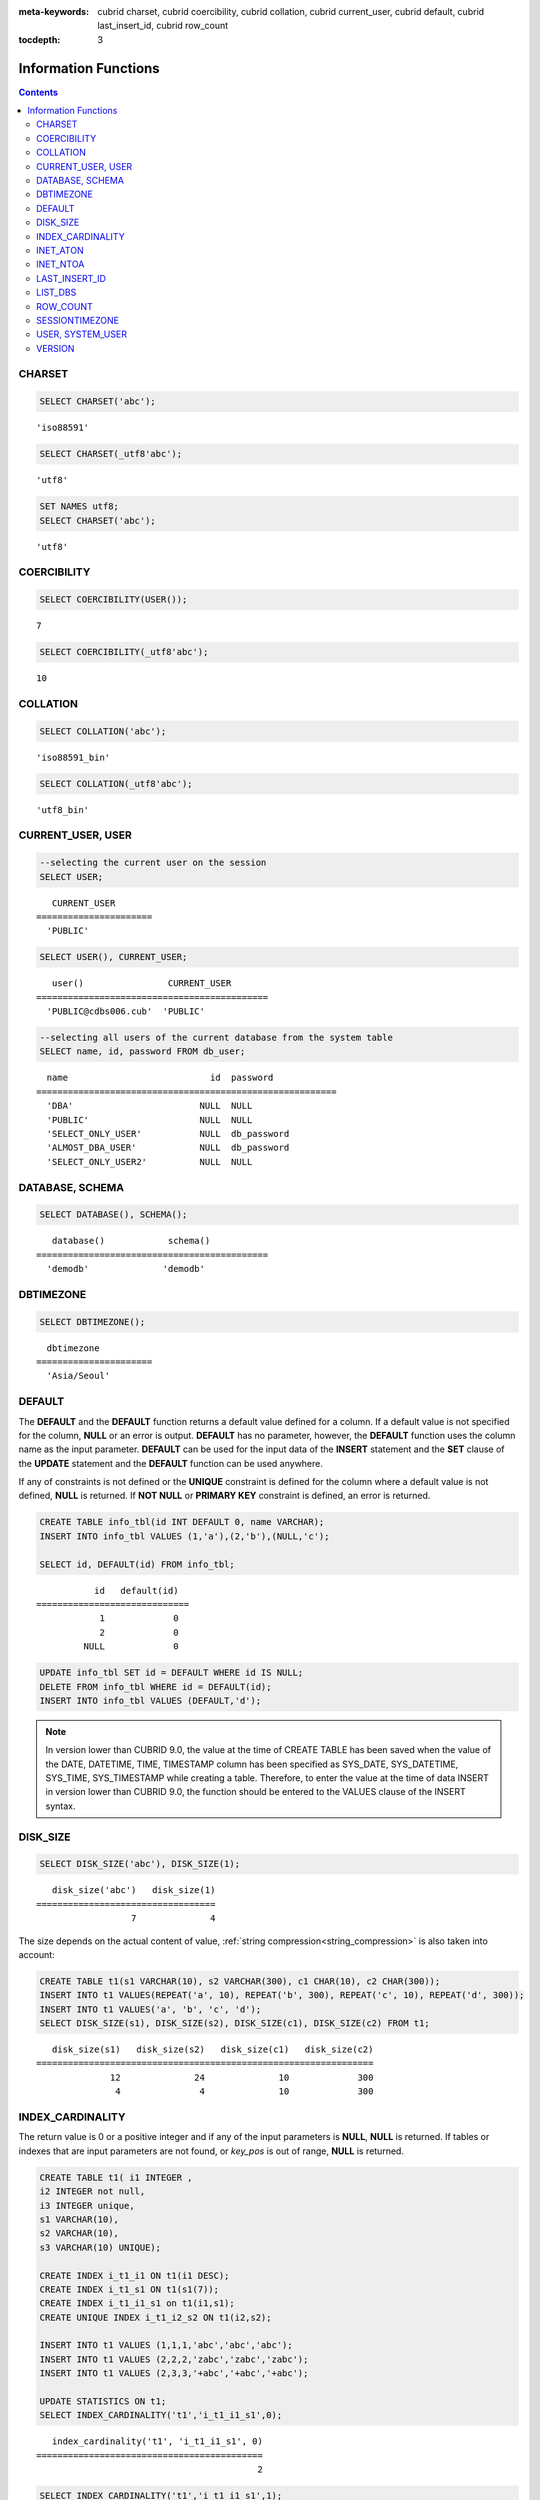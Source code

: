 
:meta-keywords: cubrid charset, cubrid coercibility, cubrid collation, cubrid current_user, cubrid default, cubrid last_insert_id, cubrid row_count

:tocdepth: 3

*********************
Information Functions
*********************

.. contents::

CHARSET
=======

.. function:: CHARSET(expr)

    This function returns the character set of *expr*.
    
    :param expr: Target expression to get the character set.
    
    :rtype: STRING

.. code-block:: sql
 
    SELECT CHARSET('abc');
    
::
    
    'iso88591'
    
.. code-block:: sql
 
    SELECT CHARSET(_utf8'abc');
    
::
    
    'utf8'
    
.. code-block:: sql
 
    SET NAMES utf8;
    SELECT CHARSET('abc');
    
::
    
    'utf8'
    
COERCIBILITY
============

.. function:: COERCIBILITY(expr)
    
    This function returns the collation coercibility level of *expr*. The collation coercibility level determines which collation or charset should be used when each column(expression) has different collation or charset. For more details, please see :ref:`Collation Coercibility <collation-coercibility>`.

    :param expr: Target expression to get the collation coercibility level.

    :rtype: INT
    
.. code-block:: sql

    SELECT COERCIBILITY(USER());
    
::

    7
    
.. code-block:: sql

    SELECT COERCIBILITY(_utf8'abc');
    
::
    
    10

COLLATION
=========

.. function:: COLLATION(expr)

    This function returns the collation of *expr*.
    
    :param expr: Target expression to get the collation.

    :rtype: STRING
    
.. code-block:: sql

    SELECT COLLATION('abc');
    
::

    'iso88591_bin'
    
.. code-block:: sql

    SELECT COLLATION(_utf8'abc');
    
::

    'utf8_bin'

CURRENT_USER, USER
==================

.. c:macro:: CURRENT_USER

.. c:macro:: USER

    **CURRENT_USER** and **USER** are pseudo-columns and can be used interchangeably. They return the user name that is currently logged in to the database as a string.

    Please note that :func:`SYSTEM_USER` and :func:`USER` functions return the user name with a host name where CSQL or CAS was executed.

    :rtype: STRING
    
.. code-block:: sql

    --selecting the current user on the session
    SELECT USER;
    
::

       CURRENT_USER
    ======================
      'PUBLIC'
     
.. code-block:: sql

    SELECT USER(), CURRENT_USER;
    
::

       user()                CURRENT_USER
    ============================================
      'PUBLIC@cdbs006.cub'  'PUBLIC'
     
.. code-block:: sql

    --selecting all users of the current database from the system table
    SELECT name, id, password FROM db_user;
    
::

      name                           id  password
    =========================================================
      'DBA'                        NULL  NULL
      'PUBLIC'                     NULL  NULL
      'SELECT_ONLY_USER'           NULL  db_password
      'ALMOST_DBA_USER'            NULL  db_password
      'SELECT_ONLY_USER2'          NULL  NULL

DATABASE, SCHEMA
================

.. function:: DATABASE()
.. function:: SCHEMA()

    The functions **DATABASE** and **SCHEMA** are used interchangeably. They return the name of currently-connected database as a **VARCHAR** type.

    :rtype: STRING
    
.. code-block:: sql

    SELECT DATABASE(), SCHEMA();
    
::

       database()            schema()
    ============================================
      'demodb'              'demodb'

DBTIMEZONE
==========
      
.. function:: DBTIMEZONE()

    Prints out a timezone of database server (offset or region name) as a string. (e.g. '-05:00', or 'Europe/Vienna').

.. code-block:: sql

    SELECT DBTIMEZONE();

::
    
      dbtimezone
    ======================
      'Asia/Seoul'

.. seealso:: 

    :func:`SESSIONTIMEZONE`, :func:`FROM_TZ`, :func:`NEW_TIME`, :func:`TZ_OFFSET`


DEFAULT
=======

.. function:: DEFAULT(column_name)
.. c:macro:: DEFAULT

The **DEFAULT** and the **DEFAULT** function returns a default value defined for a column. If a default value is not specified for the column, **NULL** or an error is output. **DEFAULT** has no parameter, however, the **DEFAULT** function uses the column name as the input parameter. **DEFAULT** can be used for the input data of the **INSERT** statement and the **SET** clause of the **UPDATE** statement and the **DEFAULT** function can be used anywhere.

If any of constraints is not defined or the **UNIQUE** constraint is defined for the column where a default value is not defined, **NULL** is returned. If **NOT NULL** or **PRIMARY KEY** constraint is defined, an error is returned.

.. code-block:: sql

    CREATE TABLE info_tbl(id INT DEFAULT 0, name VARCHAR);
    INSERT INTO info_tbl VALUES (1,'a'),(2,'b'),(NULL,'c');
     
    SELECT id, DEFAULT(id) FROM info_tbl;
    
::

               id   default(id)  
    =============================
                1             0
                2             0  
             NULL             0   
     
.. code-block:: sql

    UPDATE info_tbl SET id = DEFAULT WHERE id IS NULL;
    DELETE FROM info_tbl WHERE id = DEFAULT(id);
    INSERT INTO info_tbl VALUES (DEFAULT,'d');

.. note::

    In version lower than CUBRID 9.0, the value at the time of CREATE TABLE has been saved when the value of the DATE, DATETIME, TIME, TIMESTAMP column has been specified as SYS_DATE, SYS_DATETIME, SYS_TIME, SYS_TIMESTAMP while creating a table. Therefore, to enter the value at the time of data INSERT in version lower than CUBRID 9.0, the function should be entered to the VALUES clause of the INSERT syntax.
    
.. _disk_size:
	
DISK_SIZE
=========

.. function:: DISK_SIZE(expr)

    This function returns the size in bytes required to store the value of *expr* after evaluation. Main usage is to get necessary size for storing values in database heap file.
    
    :param expr: Target expression to get the size.

    :rtype: INTEGER
    
.. code-block:: sql

     SELECT DISK_SIZE('abc'), DISK_SIZE(1);
   
::

       disk_size('abc')   disk_size(1)
    ==================================
                      7              4
                      

The size depends on the actual content of value, :ref:`string compression<string_compression>` is also taken into account:
    
.. code-block:: sql

     CREATE TABLE t1(s1 VARCHAR(10), s2 VARCHAR(300), c1 CHAR(10), c2 CHAR(300));
     INSERT INTO t1 VALUES(REPEAT('a', 10), REPEAT('b', 300), REPEAT('c', 10), REPEAT('d', 300));
     INSERT INTO t1 VALUES('a', 'b', 'c', 'd');
     SELECT DISK_SIZE(s1), DISK_SIZE(s2), DISK_SIZE(c1), DISK_SIZE(c2) FROM t1;
    
::

       disk_size(s1)   disk_size(s2)   disk_size(c1)   disk_size(c2)
    ================================================================
                  12              24              10             300
                   4               4              10             300
                   
    
INDEX_CARDINALITY
=================

.. function:: INDEX_CARDINALITY(table, index, key_pos)

    The **INDEX_CARDINALITY** function returns the index cardinality in a table. The index cardinality is the number of unique values defining the index. The index cardinality can be applied even to the partial key of the multiple column index and displays the number of the unique value for the partial key by specifying the column location with the third parameter. Note that this value is an approximate value.

    If you want the updated result from this function, you should run **UPDATE STATISTICS** statement.
    
    :param table: Table name
    :param index: Index name that exists in the *table*
    :param key_pos: Partial key location. It *key_pos* starts from 0 and has a range that is smaller than the number of columns consisting of keys; that is, the *key_pos* of the first column is 0. For the single column index, it is 0. It can be one of the following types.
    
        *   Character string that can be converted to a numeric type.
        *   Numeric type that can be converted to an integer type. The **FLOAT** or the **DOUBLE** types will be the value converted by the **ROUND** function.

    :rtype: INT

The return value is 0 or a positive integer and if any of the input parameters is **NULL**, **NULL** is returned. If tables or indexes that are input parameters are not found, or *key_pos* is out of range, **NULL** is returned.

.. code-block:: sql

    CREATE TABLE t1( i1 INTEGER ,
    i2 INTEGER not null,
    i3 INTEGER unique,
    s1 VARCHAR(10),
    s2 VARCHAR(10),
    s3 VARCHAR(10) UNIQUE);
      
    CREATE INDEX i_t1_i1 ON t1(i1 DESC);
    CREATE INDEX i_t1_s1 ON t1(s1(7));
    CREATE INDEX i_t1_i1_s1 on t1(i1,s1);
    CREATE UNIQUE INDEX i_t1_i2_s2 ON t1(i2,s2);
     
    INSERT INTO t1 VALUES (1,1,1,'abc','abc','abc');
    INSERT INTO t1 VALUES (2,2,2,'zabc','zabc','zabc');
    INSERT INTO t1 VALUES (2,3,3,'+abc','+abc','+abc');
     
    UPDATE STATISTICS ON t1;
    SELECT INDEX_CARDINALITY('t1','i_t1_i1_s1',0);
    
::

       index_cardinality('t1', 'i_t1_i1_s1', 0)
    ===========================================
                                              2
     
.. code-block:: sql

    SELECT INDEX_CARDINALITY('t1','i_t1_i1_s1',1);
    
::

       index_cardinality('t1', 'i_t1_i1_s1', 1)
    ===========================================
                                              3
     
.. code-block:: sql

    SELECT INDEX_CARDINALITY('t1','i_t1_i1_s1',2);
    
::

       index_cardinality('t1', 'i_t1_i1_s1', 2)
    ===========================================
                                           NULL
     
.. code-block:: sql

    SELECT INDEX_CARDINALITY('t123','i_t1_i1_s1',1);
    
::

      index_cardinality('t123', 'i_t1_i1_s1', 1)
    ============================================
                                           NULL

INET_ATON
=========

.. function:: INET_ATON( ip_string )

    The **INET_ATON** function receives the string of an IPv4 address and returns a number. When an IP address string such as 'a.b.c.d' is entered, the function returns "a * 256 ^ 3 + b * 256 ^ 2 + c * 256 + d". The return type is **BIGINT**.

    :param ip_string: IPv4 address string
    :rtype: BIGINT

In the following example, 192.168.0.10 is calculated as "192 * 256 ^ 3 + 168 * 256 ^ 2 + 0 * 256 + 10".

.. code-block:: sql

    SELECT INET_ATON('192.168.0.10');
     
::

       inet_aton('192.168.0.10')
    ============================
                      3232235530

INET_NTOA
=========

.. function:: INET_NTOA( expr )

    The **INET_NTOA** function receives a number and returns an IPv4 address string. The return type is VARCHAR.

    :param expr: Numeric expression
    :rtype: STRING

.. code-block:: sql

    SELECT INET_NTOA(3232235530);
     
::

       inet_ntoa(3232235530)
    ======================
      '192.168.0.10'

LAST_INSERT_ID
==============

.. function:: LAST_INSERT_ID()

    The **LAST_INSERT_ID** function returns the value that has been most recently inserted to the **AUTO_INCREMENT** column by a single **INSERT** statement. 
    
    :rtype: BIGINT
    
The value returned by the **LAST_INSERT_ID** function has the following characteristics.

*   The latest **LAST_INSERT_ID** value which was INSERTed successfully will be maintained. If it fails to INSERT, there is no change for **LAST_INSERT_ID**\() value, but **AUTO_INCREMENT** value is internally increased. Therefore, **LAST_INSERT_ID**\() value after the next **INSERT** statement's success reflects the internally increased **AUTO_INCREMENT** value.

    .. code-block:: sql

        CREATE TABLE tbl(a INT PRIMARY KEY AUTO_INCREMENT, b INT UNIQUE);
        INSERT INTO tbl VALUES (null, 1);
        INSERT INTO tbl VALUES (null, 1);
        
    ::

        ERROR: Operation would have caused one or more unique constraint violations.

    .. code-block:: sql

        INSERT INTO tbl VALUES (null, 1);
        
    ::
    
        ERROR: Operation would have caused one or more unique constraint violations.

    .. code-block:: sql

        SELECT LAST_INSERT_ID();
        
    ::
    
        1

        -- In 2008 R4.x or before, above value is 3.

    .. code-block:: sql

        INSERT INTO tbl VALUES (null, 2);
        SELECT LAST_INSERT_ID();
        
    ::
    
        4
        
*   In the Multiple-rows **INSERT** statement(INSERT INTO tbl VALUES (), (), ..., ()), **LAST_INSERT_ID**\ () returns the firstly inserted **AUTO_INCREMENT** value. In other words, from the second row, there is no change on **LAST_INSERT_ID**\ () value even if the next rows are inserted.

    .. code-block:: sql
    
        INSERT INTO tbl VALUES (null, 11), (null, 12), (null, 13);    
        SELECT LAST_INSERT_ID();
        
    ::
    
        5
    
    .. code-block:: sql

        INSERT INTO tbl VALUES (null, 21);
        SELECT LAST_INSERT_ID();
        
    ::
    
        8
        
*   If **INSERT** statement succeeds to execute, **LAST_INSERT_ID** () value is not recovered to its previous value even if the transaction is rolled back.

    .. code-block:: sql

        -- csql> ;autocommit off
        CREATE TABLE tbl2(a INT PRIMARY KEY AUTO_INCREMENT, b INT UNIQUE);
        INSERT INTO tbl2 VALUES (null, 1);
        COMMIT;
        
        SELECT LAST_INSERT_ID();
        
    ::
    
        1
        
    .. code-block:: sql
    
        INSERT INTO tbl2 VALUES (null, 2);
        INSERT INTO tbl2 VALUES (null, 3);
        
        ROLLBACK;
        
        SELECT LAST_INSERT_ID();
        
    ::
    
        3

*   **LAST_INSERT_ID**\ () value used from the inside of a trigger cannot be identified from the outside of the trigger.

*   **LAST_INSERT_ID**\ is independently kept by a session of each application.

.. code-block:: sql

    CREATE TABLE ss (id INT AUTO_INCREMENT NOT NULL PRIMARY KEY, text VARCHAR(32));
    INSERT INTO ss VALUES (NULL, 'cubrid');
    SELECT LAST_INSERT_ID ();
     
::

         last_insert_id()
    =======================
                         1
     
.. code-block:: sql

    INSERT INTO ss VALUES (NULL, 'database'), (NULL, 'manager');
    SELECT LAST_INSERT_ID ();
     
::

         last_insert_id()
    =======================
                         2

.. code-block:: sql

    CREATE TABLE tbl (id INT AUTO_INCREMENT);
    INSERT INTO tbl values (500), (NULL), (NULL);
    SELECT LAST_INSERT_ID();
     
::

         last_insert_id()
    =======================
                         1
     
.. code-block:: sql

    INSERT INTO tbl VALUES (500), (NULL), (NULL);
    SELECT LAST_INSERT_ID();
     
::

         last_insert_id()
    =======================
                         3
     
.. code-block:: sql

    SELECT * FROM tbl;
     
::

                        id
    =======================
                       500
                         1
                         2
                       500
                         3
                         4

LIST_DBS
========

.. function:: LIST_DBS()

    The **LIST_DBS** function outputs the list of all databases in the directory file(**$CUBRID_DATABASES/databases.txt**), separated by blanks.

    :rtype: STRING
        
.. code-block:: sql

    SELECT LIST_DBS();
    
::

      list_dbs()
    ======================
      'testdb demodb'

ROW_COUNT
=========

.. function:: ROW_COUNT()

    The **ROW_COUNT** function returns the number of rows updated (**UPDATE**, **INSERT**, **DELETE**, **REPLACE**) by the previous statement. 
    
    ROW_COUNT returns 1 for each inserted row and 2 for each updated row for **INSERT ON DUPLICATE KEY UPDATE** statement. It returns the sum of number of deleted and inserted rows for **REPLACE** statement.
    
    Statements triggered by trigger will not affect the ROW_COUNT for the statement.
        
    :rtype: INT
    
.. code-block:: sql

    CREATE TABLE rc (i int);
    INSERT INTO rc VALUES (1),(2),(3),(4),(5),(6),(7);
    SELECT ROW_COUNT();
    
::

       row_count()
    ===============
                  7
    
.. code-block:: sql

    UPDATE rc SET i = 0 WHERE i >  3;
    SELECT ROW_COUNT();
    
::

       row_count()
    ===============
                  4
     
.. code-block:: sql

    DELETE FROM rc WHERE i = 0;
    SELECT ROW_COUNT();
    
::

       row_count()
    ===============
                  4

SESSIONTIMEZONE
===============

.. function:: SESSIONTIMEZONE()

    Prints out a timezone of session (offset or region name) as a string. (e.g. '-05:00', or 'Europe/Vienna').

.. code-block:: sql

    SELECT SESSIONTIMEZONE();

::

      sessiontimezone
    ======================
      'Asia/Seoul'

.. seealso:: 

    :func:`DBTIMEZONE`, :func:`FROM_TZ`, :func:`NEW_TIME`, :func:`TZ_OFFSET`

USER, SYSTEM_USER
=================

.. function:: USER()

.. function:: SYSTEM_USER()

    The functions **USER** and **SYSTEM_USER** are identical and they return the user name together with the host name where CSQL or CAS was executed. 
    
    The :c:macro:`USER` and :c:macro:`CURRENT_USER` pseudo-columns return the user names who has logged on to the current database as character strings.

    :rtype: STRING

.. code-block:: sql

    --selecting the current user on the session
    SELECT SYSTEM_USER ();
    
::

       user()
    ======================
      'PUBLIC@cubrid_host'
     
.. code-block:: sql

    SELECT USER(), CURRENT_USER;
    
::

       user()                CURRENT_USER
    ============================================
      'PUBLIC@cubrid_host'  'PUBLIC'
     
.. code-block:: sql

    --selecting all users of the current database from the system table
    SELECT name, id, password FROM db_user;
    
::

      name                           id  password
    =========================================================
      'DBA'                        NULL  NULL
      'PUBLIC'                     NULL  NULL
      'SELECT_ONLY_USER'           NULL  db_password
      'ALMOST_DBA_USER'            NULL  db_password
      'SELECT_ONLY_USER2'          NULL  NULL

VERSION
=======

.. function:: VERSION()

    The **VERSION** function returns the version character string representing the CUBRID server version.

    :rtype: STRING

.. code-block:: sql

    SELECT VERSION();
    
::

       version()
    =====================
      '9.1.0.0203'
